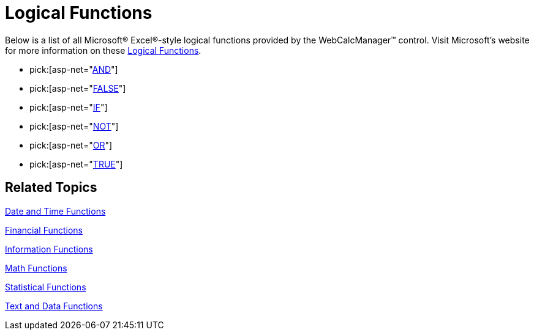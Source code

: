 ﻿////

|metadata|
{
    "name": "webcalcmanager-logical-functions",
    "controlName": ["WebCalcManager"],
    "tags": ["How Do I"],
    "guid": "{A084B434-BCA5-42F6-988B-FE91A3F1E1C9}",  
    "buildFlags": [],
    "createdOn": "0001-01-01T00:00:00Z"
}
|metadata|
////

= Logical Functions

Below is a list of all Microsoft® Excel®-style logical functions provided by the WebCalcManager™ control. Visit Microsoft's website for more information on these link:https://support.office.com/en-us/article/Excel-functions-by-category-5f91f4e9-7b42-46d2-9bd1-63f26a86c0eb#__toc309306713[Logical Functions].

*  pick:[asp-net="link:{ApiPlatform}webui.ultrawebcalcmanager{ApiVersion}~infragistics.webui.calcengine.ultracalcfunctionand.html[AND]"] 
*  pick:[asp-net="link:{ApiPlatform}webui.ultrawebcalcmanager{ApiVersion}~infragistics.webui.calcengine.ultracalcfunctionfalse.html[FALSE]"] 
*  pick:[asp-net="link:{ApiPlatform}webui.ultrawebcalcmanager{ApiVersion}~infragistics.webui.calcengine.ultracalcfunctionif.html[IF]"] 
*  pick:[asp-net="link:{ApiPlatform}webui.ultrawebcalcmanager{ApiVersion}~infragistics.webui.calcengine.ultracalcfunctionnot.html[NOT]"] 
*  pick:[asp-net="link:{ApiPlatform}webui.ultrawebcalcmanager{ApiVersion}~infragistics.webui.calcengine.ultracalcfunctionor.html[OR]"] 
*  pick:[asp-net="link:{ApiPlatform}webui.ultrawebcalcmanager{ApiVersion}~infragistics.webui.calcengine.ultracalcfunctiontrue.html[TRUE]"] 

== Related Topics

link:webcalcmanager-date-and-time-functions.html[Date and Time Functions]

link:webcalcmanager-financial-functions.html[Financial Functions]

link:webcalcmanager-information-functions.html[Information Functions]

link:webcalcmanager-math-functions.html[Math Functions]

link:webcalcmanager-statistical-functions.html[Statistical Functions]

link:webcalcmanager-text-and-data-functions.html[Text and Data Functions]